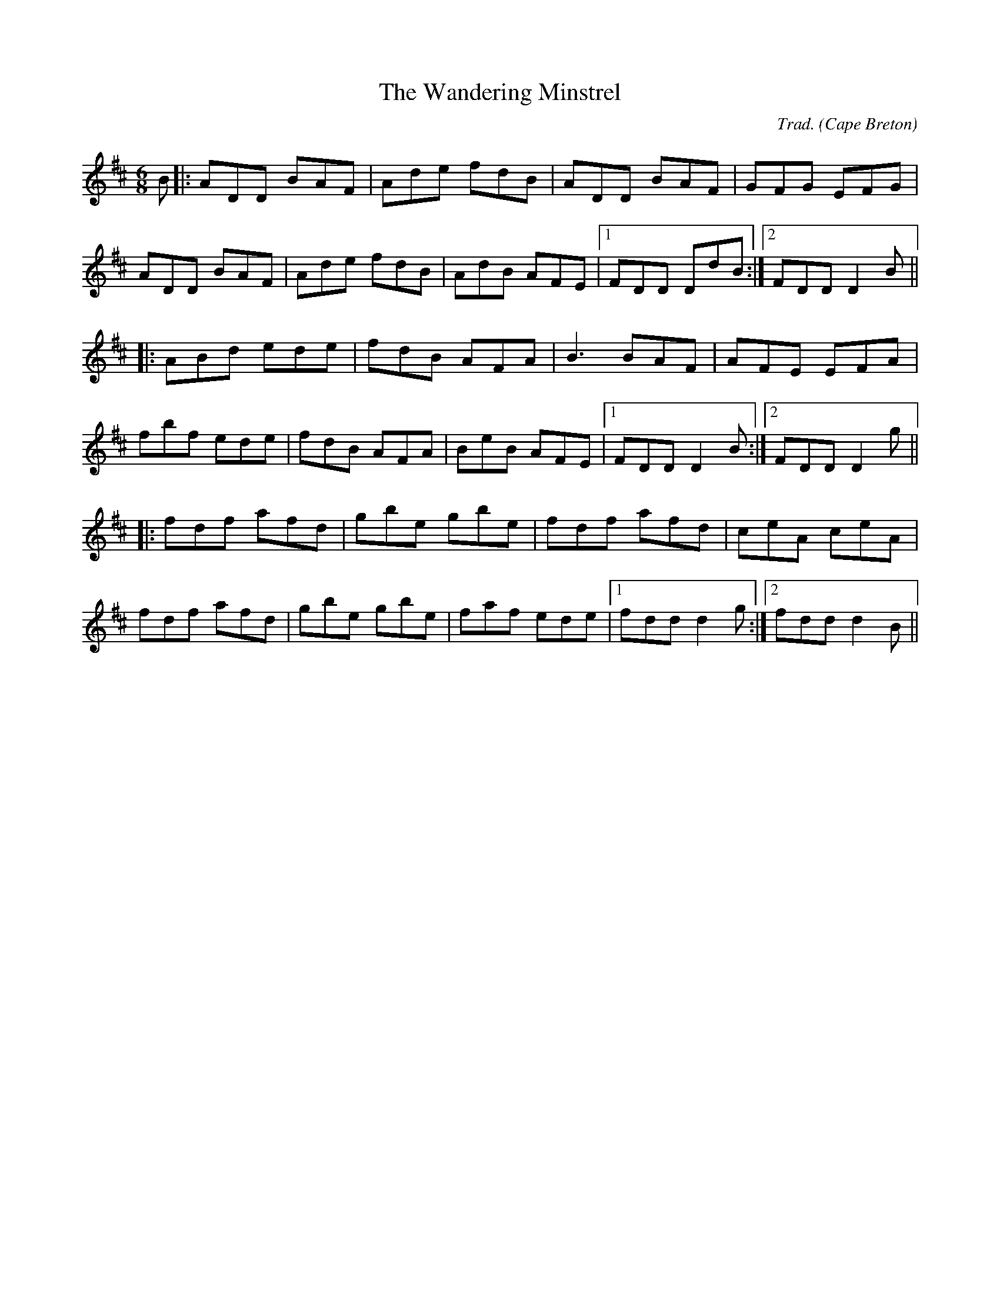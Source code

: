 X: 102
T: Wandering Minstrel, The
C: Trad.
O: Cape Breton
S: John Campbell, Cape Breton on the Floor
Z: transcribed by Alan Snyder, 6/5/03
R: jig
M: 6/8
L: 1/8
K: D
B|:ADD BAF|Ade fdB|ADD BAF|GFG EFG|
ADD BAF|Ade fdB|AdB AFE|1 FDD DdB:|2 FDD D2B||
|:ABd ede|fdB AFA|B3 BAF|AFE EFA|
fbf ede|fdB AFA|BeB AFE|1FDD D2B:|2FDD D2g||
|:fdf afd|gbe gbe|fdf afd|ceA ceA|
fdf afd|gbe gbe|faf ede|1 fdd d2g:|2 fdd d2B||
